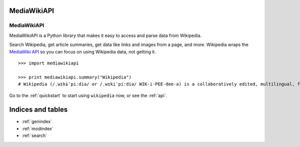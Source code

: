 .. _index:

MediaWikiAPI
============

MediaWikiAPI
************

MediaWikiAPI is a Python library that makes it easy to access and parse data from Wikipedia.

Search Wikipedia, get article summaries, get data like links and images from a page, and more. Wikipedia wraps the `MediaWiki API <https://www.mediawiki.org/wiki/API>`_ so you can focus on using Wikipedia data, not getting it.

::

	>>> import mediawikiapi

	>>> print mediawikiapi.summary("Wikipedia")
	# Wikipedia (/ˌwɪkɨˈpiːdiə/ or /ˌwɪkiˈpiːdiə/ WIK-i-PEE-dee-ə) is a collaboratively edited, multilingual, free Internet encyclopedia supported by the non-profit Wikimedia Foundation...

Go to the :ref:`quickstart` to start using ``wikipedia`` now, or see the :ref:`api`.

Indices and tables
==================

* :ref:`genindex`
* :ref:`modindex`
* :ref:`search`